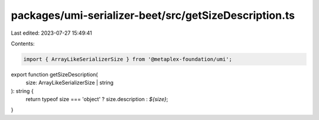 packages/umi-serializer-beet/src/getSizeDescription.ts
======================================================

Last edited: 2023-07-27 15:49:41

Contents:

.. code-block:: ts

    import { ArrayLikeSerializerSize } from '@metaplex-foundation/umi';

export function getSizeDescription(
  size: ArrayLikeSerializerSize | string
): string {
  return typeof size === 'object' ? size.description : `${size}`;
}


